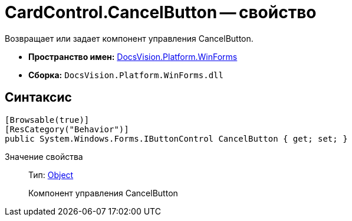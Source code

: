 = CardControl.CancelButton -- свойство

Возвращает или задает компонент управления CancelButton.

* *Пространство имен:* xref:api/DocsVision/Platform/WinForms/WinForms_NS.adoc[DocsVision.Platform.WinForms]
* *Сборка:* `DocsVision.Platform.WinForms.dll`

== Синтаксис

[source,csharp]
----
[Browsable(true)]
[ResCategory("Behavior")]
public System.Windows.Forms.IButtonControl CancelButton { get; set; }
----

Значение свойства::
Тип: http://msdn.microsoft.com/ru-ru/library/system.object.aspx[Object]
+
Компонент управления CancelButton
